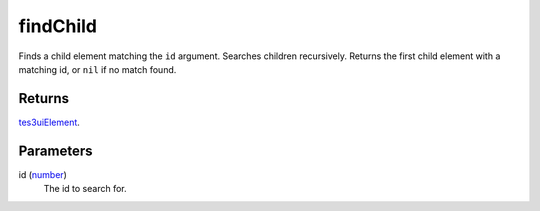 findChild
====================================================================================================

Finds a child element matching the ``id`` argument. Searches children recursively. Returns the first child element with a matching id, or ``nil`` if no match found.

Returns
----------------------------------------------------------------------------------------------------

`tes3uiElement`_.

Parameters
----------------------------------------------------------------------------------------------------

id (`number`_)
    The id to search for.

.. _`tes3uiElement`: ../../../lua/type/tes3uiElement.html
.. _`number`: ../../../lua/type/number.html
